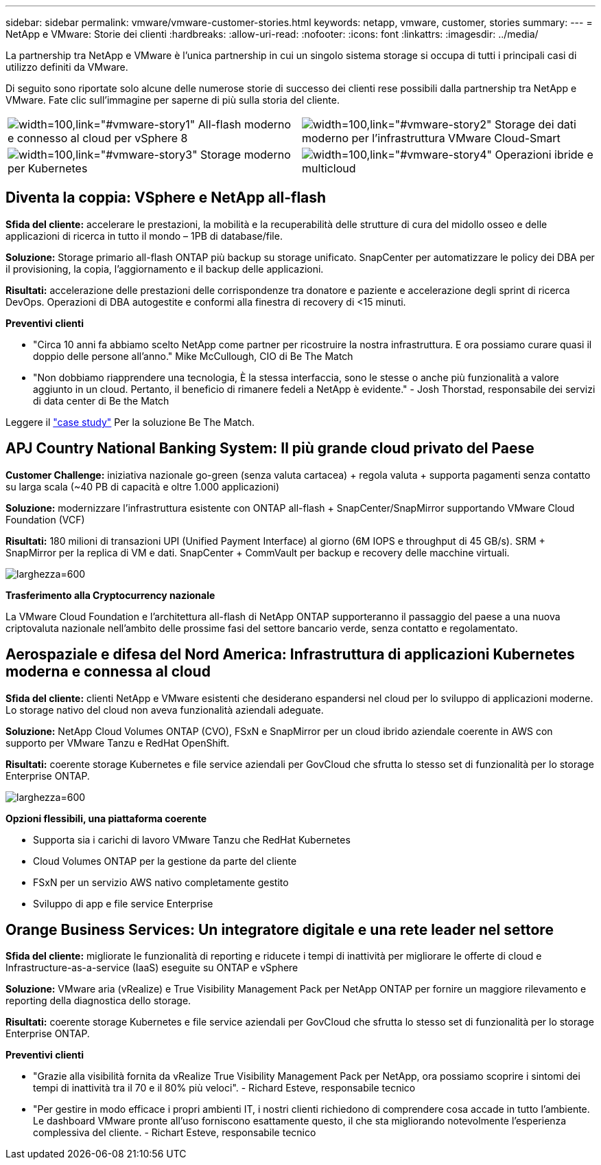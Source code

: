 ---
sidebar: sidebar 
permalink: vmware/vmware-customer-stories.html 
keywords: netapp, vmware, customer, stories 
summary:  
---
= NetApp e VMware: Storie dei clienti
:hardbreaks:
:allow-uri-read: 
:nofooter: 
:icons: font
:linkattrs: 
:imagesdir: ../media/


[role="lead"]
La partnership tra NetApp e VMware è l'unica partnership in cui un singolo sistema storage si occupa di tutti i principali casi di utilizzo definiti da VMware.

Di seguito sono riportate solo alcune delle numerose storie di successo dei clienti rese possibili dalla partnership tra NetApp e VMware.  Fate clic sull'immagine per saperne di più sulla storia del cliente.

[cols="50%,50%"]
|===


 a| 
image:vmware-story1.png["width=100,link=\"#vmware-story1\""] All-flash moderno e connesso al cloud per vSphere 8
 a| 
image:vmware-story2.png["width=100,link=\"#vmware-story2\""] Storage dei dati moderno per l'infrastruttura VMware Cloud-Smart



 a| 
image:vmware-story3.png["width=100,link=\"#vmware-story3\""] Storage moderno per Kubernetes
 a| 
image:vmware-story4.png["width=100,link=\"#vmware-story4\""] Operazioni ibride e multicloud 

|===


== Diventa la coppia: VSphere e NetApp all-flash

*Sfida del cliente:* accelerare le prestazioni, la mobilità e la recuperabilità delle strutture di cura del midollo osseo e delle applicazioni di ricerca in tutto il mondo – 1PB di database/file.

*Soluzione:* Storage primario all-flash ONTAP più backup su storage unificato. SnapCenter per automatizzare le policy dei DBA per il provisioning, la copia, l'aggiornamento e il backup delle applicazioni.

*Risultati:* accelerazione delle prestazioni delle corrispondenze tra donatore e paziente e accelerazione degli sprint di ricerca DevOps. Operazioni di DBA autogestite e conformi alla finestra di recovery di <15 minuti.

*Preventivi clienti*

* "Circa 10 anni fa abbiamo scelto NetApp come partner per ricostruire la nostra infrastruttura. E ora possiamo curare quasi il doppio delle persone all'anno." Mike McCullough, CIO di Be The Match
* "Non dobbiamo riapprendere una tecnologia, È la stessa interfaccia, sono le stesse o anche più funzionalità a valore aggiunto in un cloud. Pertanto, il beneficio di rimanere fedeli a NetApp è evidente." - Josh Thorstad, responsabile dei servizi di data center di Be the Match


Leggere il link:https://www.netapp.com/pdf.html?item=/media/70718-CSS-7233-Be-The-Match.pdf["case study"] Per la soluzione Be The Match.



== APJ Country National Banking System: Il più grande cloud privato del Paese

*Customer Challenge:* iniziativa nazionale go-green (senza valuta cartacea) + regola valuta + supporta pagamenti senza contatto su larga scala (~40 PB di capacità e oltre 1.000 applicazioni)

*Soluzione:* modernizzare l'infrastruttura esistente con ONTAP all-flash + SnapCenter/SnapMirror supportando VMware Cloud Foundation (VCF)

*Risultati:* 180 milioni di transazioni UPI (Unified Payment Interface) al giorno (6M IOPS e throughput di 45 GB/s). SRM + SnapMirror per la replica di VM e dati. SnapCenter + CommVault per backup e recovery delle macchine virtuali.

image:vmware-story2a.png["larghezza=600"]

*Trasferimento alla Cryptocurrency nazionale*

La VMware Cloud Foundation e l'architettura all-flash di NetApp ONTAP supporteranno il passaggio del paese a una nuova criptovaluta nazionale nell'ambito delle prossime fasi del settore bancario verde, senza contatto e regolamentato.



== Aerospaziale e difesa del Nord America: Infrastruttura di applicazioni Kubernetes moderna e connessa al cloud

*Sfida del cliente:* clienti NetApp e VMware esistenti che desiderano espandersi nel cloud per lo sviluppo di applicazioni moderne. Lo storage nativo del cloud non aveva funzionalità aziendali adeguate.

*Soluzione:* NetApp Cloud Volumes ONTAP (CVO), FSxN e SnapMirror per un cloud ibrido aziendale coerente in AWS con supporto per VMware Tanzu e RedHat OpenShift.

*Risultati:* coerente storage Kubernetes e file service aziendali per GovCloud che sfrutta lo stesso set di funzionalità per lo storage Enterprise ONTAP.

image:vmware-story3a.png["larghezza=600"]

*Opzioni flessibili, una piattaforma coerente*

* Supporta sia i carichi di lavoro VMware Tanzu che RedHat Kubernetes
* Cloud Volumes ONTAP per la gestione da parte del cliente
* FSxN per un servizio AWS nativo completamente gestito
* Sviluppo di app e file service Enterprise




== Orange Business Services: Un integratore digitale e una rete leader nel settore

*Sfida del cliente:* migliorate le funzionalità di reporting e riducete i tempi di inattività per migliorare le offerte di cloud e Infrastructure-as-a-service (IaaS) eseguite su ONTAP e vSphere

*Soluzione:* VMware aria (vRealize) e True Visibility Management Pack per NetApp ONTAP per fornire un maggiore rilevamento e reporting della diagnostica dello storage.

*Risultati:* coerente storage Kubernetes e file service aziendali per GovCloud che sfrutta lo stesso set di funzionalità per lo storage Enterprise ONTAP.

*Preventivi clienti*

* "Grazie alla visibilità fornita da vRealize True Visibility Management Pack per NetApp, ora possiamo scoprire i sintomi dei tempi di inattività tra il 70 e il 80% più veloci". - Richard Esteve, responsabile tecnico
* "Per gestire in modo efficace i propri ambienti IT, i nostri clienti richiedono di comprendere cosa accade in tutto l'ambiente. Le dashboard VMware pronte all'uso forniscono esattamente questo, il che sta migliorando notevolmente l'esperienza complessiva del cliente. - Richart Esteve, responsabile tecnico

